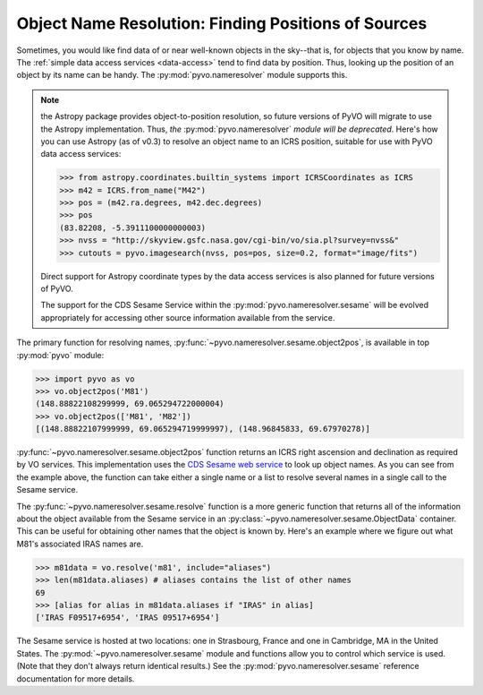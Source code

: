 
.. _resolve-names:

*****************************************************
Object Name Resolution: Finding Positions of Sources
*****************************************************

Sometimes, you would like find data of or near well-known objects in
the sky--that is, for objects that you know by name.  The 
:ref:`simple data access services <data-access>` tend to find data by
position.  Thus, looking up the position of an object by its name can
be handy.  The :py:mod:`pyvo.nameresolver` module supports this.  

.. note:: the Astropy package provides object-to-position resolution,
          so future versions of PyVO will migrate to use the Astropy
          implementation.  Thus, *the* :py:mod:`pyvo.nameresolver`
          *module will be deprecated*.  Here's how you can use Astropy
          (as of v0.3) to resolve an object name to an ICRS position,
          suitable for use with PyVO data access services:

          >>> from astropy.coordinates.builtin_systems import ICRSCoordinates as ICRS
          >>> m42 = ICRS.from_name("M42")
          >>> pos = (m42.ra.degrees, m42.dec.degrees)
          >>> pos
          (83.82208, -5.3911100000000003)
          >>> nvss = "http://skyview.gsfc.nasa.gov/cgi-bin/vo/sia.pl?survey=nvss&"
          >>> cutouts = pyvo.imagesearch(nvss, pos=pos, size=0.2, format="image/fits")

          Direct support for Astropy coordinate types by the data
          access services is also planned for future versions of
          PyVO.  

          The support for the CDS Sesame Service within the 
          :py:mod:`pyvo.nameresolver.sesame` will be evolved
          appropriately for accessing other source information
          available from the service.  

The primary function for resolving names, 
:py:func:`~pyvo.nameresolver.sesame.object2pos`, is available in top
:py:mod:`pyvo` module:

>>> import pyvo as vo
>>> vo.object2pos('M81')
(148.88822108299999, 69.065294722000004)
>>> vo.object2pos(['M81', 'M82'])
[(148.88822107999999, 69.065294719999997), (148.96845833, 69.67970278)]

:py:func:`~pyvo.nameresolver.sesame.object2pos` function returns an
ICRS right ascension and declination as required by VO services.  This
implementation uses the 
`CDS Sesame web service <http://cds.u-strasbg.fr/cgi-bin/Sesame>`_ 
to look up object names.  As you can see from the example above, the
function can take either a single name or a list to resolve several
names in a single call to the Sesame service.

The :py:func:`~pyvo.nameresolver.sesame.resolve` function is a more
generic function that returns all of the information about the object
available from the Sesame service in an 
:py:class:`~pyvo.nameresolver.sesame.ObjectData` container.  This can
be useful for obtaining other names that the object is known by.
Here's an example where we figure out what M81's associated IRAS names
are.  

>>> m81data = vo.resolve('m81', include="aliases")
>>> len(m81data.aliases) # aliases contains the list of other names
69
>>> [alias for alias in m81data.aliases if "IRAS" in alias]
['IRAS F09517+6954', 'IRAS 09517+6954']

The Sesame service is hosted at two locations: one in Strasbourg,
France and one in Cambridge, MA in the United States.  The 
:py:mod:`~pyvo.nameresolver.sesame` module and functions allow you to
control which service is used.  (Note that they don't always return
identical results.)  See the :py:mod:`pyvo.nameresolver.sesame`
reference documentation for more details.  
